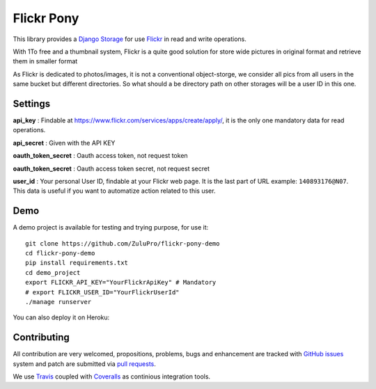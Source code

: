 ===========
Flickr Pony 
===========

.. image:: https://api.travis-ci.org/ZuluPro/flickr-pony.svg
        :target: https://travis-ci.org/ZuluPro/flickr-pony

.. image:: https://coveralls.io/repos/ZuluPro/flickr-pony/badge.svg?branch=master&service=github
        :target: https://coveralls.io/github/ZuluPro/flickr-pony?branch=master

This library provides a `Django Storage`_ for use `Flickr`_ in read and write
operations.

With 1To free and a thumbnail system, Flickr is a quite good solution for store
wide pictures in original format and retrieve them in smaller format

As Flickr is dedicated to photos/images, it is not a conventional
object-storge, we consider all pics from all users in the same bucket but
different directories. So what should a be directory path on other storages
will be a user ID in this one.

Settings
========

**api_key** : Findable at
https://www.flickr.com/services/apps/create/apply/, it is the only one
mandatory data for read operations.

**api_secret** : Given with the API KEY

**oauth_token_secret** : Oauth access token, not request token

**oauth_token_secret** : Oauth access token secret, not request secret

**user_id** : Your personal User ID, findable at your Flickr web page.
It is the last part of URL example: ``140893176@N07``. This data is useful
if you want to automatize action related to this user.

.. warn::
    Get all authentication info may be really long and boring, we advise you
    this page http://acme.com/flickr/authmap.html

Demo
====

A demo project is available for testing and trying purpose, for use it: ::

    git clone https://github.com/ZuluPro/flickr-pony-demo
    cd flickr-pony-demo
    pip install requirements.txt
    cd demo_project
    export FLICKR_API_KEY="YourFlickrApiKey" # Mandatory
    # export FLICKR_USER_ID="YourFlickrUserId"
    ./manage runserver

You can also deploy it on Heroku:

.. image:: https://www.herokucdn.com/deploy/button.svg
        :target: https://heroku.com/deploy?template=https://github.com/ZuluPro/flickr-pony-demo


Contributing
============

All contribution are very welcomed, propositions, problems, bugs and
enhancement are tracked with `GitHub issues`_ system and patch are submitted
via `pull requests`_.

We use `Travis`_ coupled with `Coveralls`_ as continious integration tools.

.. _`Django Storage`: https://docs.djangoproject.com/en/1.9/ref/files/storage/
.. _`Flickr`: https://www.flickr.com
.. _`GitHub issues`: https://github.com/ZuluPro/flickr-pony/issues
.. _`pull requests`: https://github.com/ZuluPro/flickr-pony/pulls
.. _Travis: https://travis-ci.org/ZuluPro/flickr-pony
.. _Coveralls: https://coveralls.io/github/ZuluPro/flickr-pony
